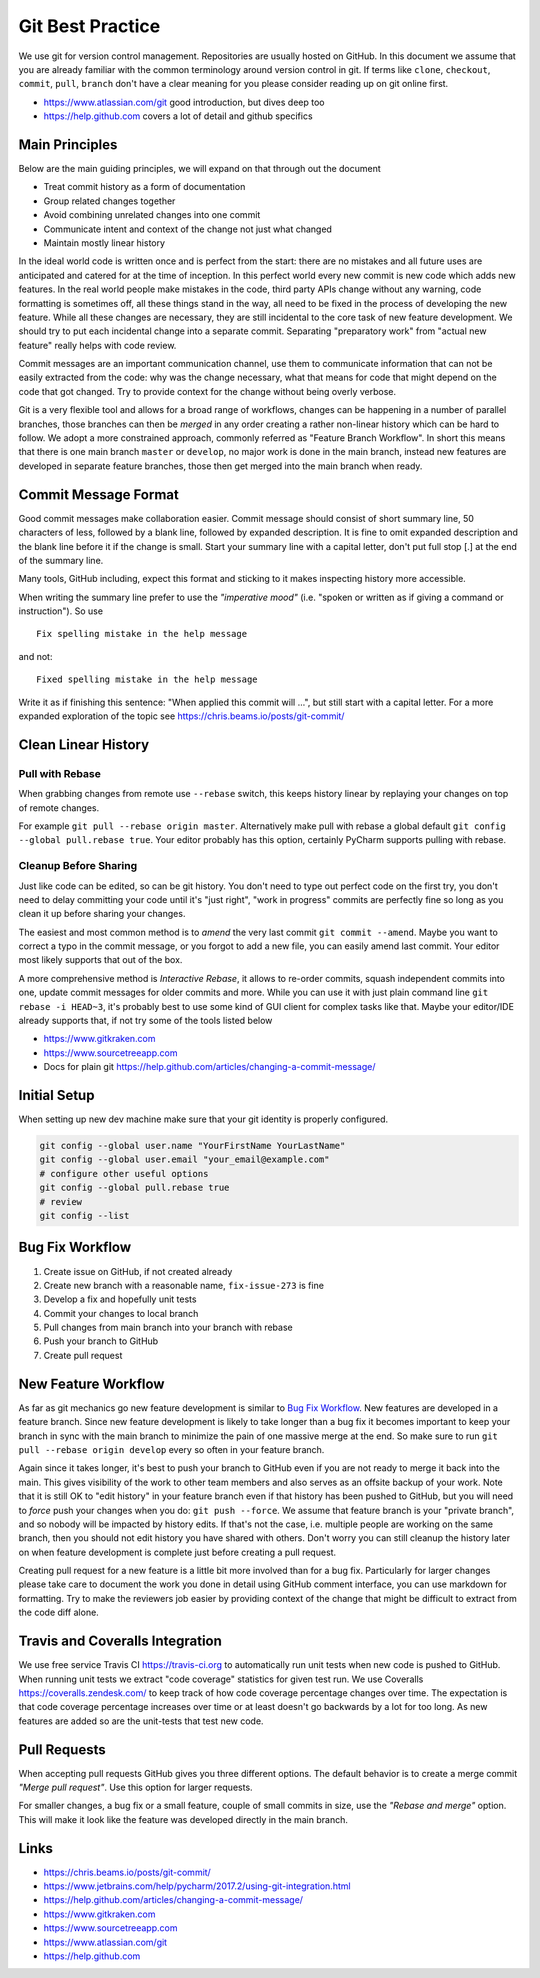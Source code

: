 .. highlight:: console
.. internal_git_best_practice

================================================
Git Best Practice
================================================

We use git for version control management. Repositories are usually hosted on
GitHub. In this document we assume that you are already familiar with the common
terminology around version control in git. If terms like ``clone``,
``checkout``, ``commit``, ``pull``, ``branch`` don't have a clear meaning for you
please consider reading up on git online first.

- `<https://www.atlassian.com/git>`_ good introduction, but dives deep too
- `<https://help.github.com>`_ covers a lot of detail and github specifics


Main Principles
------------------

Below are the main guiding principles, we will expand on that through out the document

- Treat commit history as a form of documentation
- Group related changes together
- Avoid combining unrelated changes into one commit
- Communicate intent and context of the change not just what changed
- Maintain mostly linear history

In the ideal world code is written once and is perfect from the start: there are
no mistakes and all future uses are anticipated and catered for at the time of
inception. In this perfect world every new commit is new code which adds new
features. In the real world people make mistakes in the code, third party APIs
change without any warning, code formatting is sometimes off, all these things
stand in the way, all need to be fixed in the process of developing the new
feature. While all these changes are necessary, they are still incidental to the
core task of new feature development. We should try to put each incidental
change into a separate commit. Separating "preparatory work" from "actual new
feature" really helps with code review.

Commit messages are an important communication channel, use them to communicate
information that can not be easily extracted from the code: why was the change
necessary, what that means for code that might depend on the code that got
changed. Try to provide context for the change without being overly verbose.

Git is a very flexible tool and allows for a broad range of workflows, changes
can be happening in a number of parallel branches, those branches can then be
*merged* in any order creating a rather non-linear history which can be hard to
follow. We adopt a more constrained approach, commonly referred as "Feature
Branch Workflow". In short this means that there is one main branch ``master``
or ``develop``, no major work is done in the main branch, instead new features
are developed in separate feature branches, those then get merged into the main
branch when ready.


Commit Message Format
-----------------------------

Good commit messages make collaboration easier. Commit message should consist of
short summary line, 50 characters of less, followed by a blank line, followed by
expanded description. It is fine to omit expanded description and the blank line
before it if the change is small. Start your summary line with a capital letter,
don't put full stop [.] at the end of the summary line.

Many tools, GitHub including, expect this format and sticking to it makes
inspecting history more accessible.

When writing the summary line prefer to use the *"imperative mood"* (i.e. "spoken or
written as if giving a command or instruction"). So use ::

   Fix spelling mistake in the help message

and not::

   Fixed spelling mistake in the help message

Write it as if finishing this sentence: "When applied this commit will ...", but
still start with a capital letter. For a more expanded exploration of the topic
see `<https://chris.beams.io/posts/git-commit/>`_


Clean Linear History
---------------------

Pull with Rebase
^^^^^^^^^^^^^^^^^

When grabbing changes from remote use ``--rebase`` switch, this keeps history
linear by replaying your changes on top of remote changes.

For example ``git pull --rebase origin master``. Alternatively make pull with
rebase a global default ``git config --global pull.rebase true``. Your editor
probably has this option, certainly PyCharm supports pulling with rebase.


Cleanup Before Sharing
^^^^^^^^^^^^^^^^^^^^^^

Just like code can be edited, so can be git history. You don't need to type out
perfect code on the first try, you don't need to delay committing your code
until it's "just right", "work in progress" commits are perfectly fine so long
as you clean it up before sharing your changes.

The easiest and most common method is to *amend* the very last commit ``git
commit --amend``. Maybe you want to correct a typo in the commit message, or you
forgot to add a new file, you can easily amend last commit. Your editor most
likely supports that out of the box.

A more comprehensive method is *Interactive Rebase*, it allows to re-order
commits, squash independent commits into one, update commit messages for older
commits and more. While you can use it with just plain command line ``git
rebase -i HEAD~3``, it's probably best to use some kind of GUI client for
complex tasks like that. Maybe your editor/IDE already supports that, if not try
some of the tools listed below

- `<https://www.gitkraken.com>`_
- `<https://www.sourcetreeapp.com>`_
- Docs for plain git `<https://help.github.com/articles/changing-a-commit-message/>`_


Initial Setup
----------------

When setting up new dev machine make sure that your git identity is properly configured.

.. code-block:: bash

    git config --global user.name "YourFirstName YourLastName"
    git config --global user.email "your_email@example.com"
    # configure other useful options
    git config --global pull.rebase true
    # review
    git config --list


Bug Fix Workflow
----------------------

1. Create issue on GitHub, if not created already
2. Create new branch with a reasonable name, ``fix-issue-273`` is fine
3. Develop a fix and hopefully unit tests
4. Commit your changes to local branch
5. Pull changes from main branch into your branch with rebase
6. Push your branch to GitHub
7. Create pull request


New Feature Workflow
-----------------------

As far as git mechanics go new feature development is similar to `Bug Fix
Workflow`_. New features are developed in a feature branch. Since new feature
development is likely to take longer than a bug fix it becomes important to keep
your branch in sync with the main branch to minimize the pain of one massive
merge at the end. So make sure to run ``git pull --rebase origin develop`` every
so often in your feature branch.

Again since it takes longer, it's best to push your branch to GitHub even if you
are not ready to merge it back into the main. This gives visibility of the work
to other team members and also serves as an offsite backup of your work. Note
that it is still OK to "edit history" in your feature branch even if that
history has been pushed to GitHub, but you will need to *force* push your
changes when you do: ``git push --force``. We assume that feature branch is your
"private branch", and so nobody will be impacted by history edits. If that's not
the case, i.e. multiple people are working on the same branch, then you should
not edit history you have shared with others. Don't worry you can still cleanup
the history later on when feature development is complete just before creating a
pull request.

Creating pull request for a new feature is a little bit more involved than for a
bug fix. Particularly for larger changes please take care to document the work
you done in detail using GitHub comment interface, you can use markdown for
formatting. Try to make the reviewers job easier by providing context of the
change that might be difficult to extract from the code diff alone.



Travis and Coveralls Integration
-----------------------------------

We use free service Travis CI `<https://travis-ci.org>`_ to automatically run
unit tests when new code is pushed to GitHub. When running unit tests we extract
"code coverage" statistics for given test run. We use Coveralls
`<https://coveralls.zendesk.com/>`_ to keep track of how code coverage
percentage changes over time. The expectation is that code coverage percentage
increases over time or at least doesn't go backwards by a lot for too long. As
new features are added so are the unit-tests that test new code.



Pull Requests
----------------

When accepting pull requests GitHub gives you three different options. The
default behavior is to create a merge commit *"Merge pull request"*. Use this
option for larger requests.

.. image:: ../resources/github-merge-pull-request.png 
   :alt: GitHub merge pull request screenshot

For smaller changes, a bug fix or a small feature, couple of small commits in
size, use the *"Rebase and merge"* option. This will make it look like the
feature was developed directly in the main branch.


Links
----------------------

- `<https://chris.beams.io/posts/git-commit/>`_
- `<https://www.jetbrains.com/help/pycharm/2017.2/using-git-integration.html>`_
- `<https://help.github.com/articles/changing-a-commit-message/>`_
- `<https://www.gitkraken.com>`_
- `<https://www.sourcetreeapp.com>`_
- `<https://www.atlassian.com/git>`_ 
- `<https://help.github.com>`_ 
